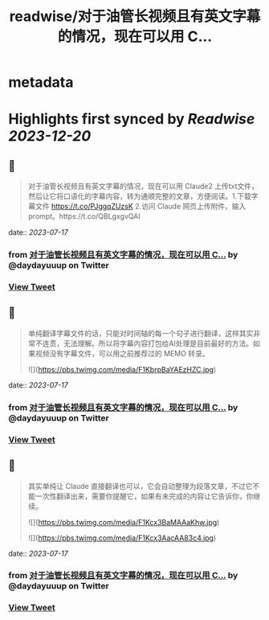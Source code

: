 :PROPERTIES:
:title: readwise/对于油管长视频且有英文字幕的情况，现在可以用 C...
:END:


* metadata
:PROPERTIES:
:author: [[daydayuuup on Twitter]]
:full-title: "对于油管长视频且有英文字幕的情况，现在可以用 C..."
:category: [[tweets]]
:url: https://twitter.com/daydayuuup/status/1680573627303952385
:image-url: https://pbs.twimg.com/profile_images/1708716174207557632/ss_G7Y4U.jpg
:END:

* Highlights first synced by [[Readwise]] [[2023-12-20]]
** 📌
#+BEGIN_QUOTE
对于油管长视频且有英文字幕的情况，现在可以用 Claude2 上传txt文件，然后让它将口语化的字幕内容，转为通顺完整的文章，方便阅读。1.下载字幕文件 https://t.co/PJggqZUzsK 2.访问 Claude 网页上传附件，输入prompt。https://t.co/QBLgxgvQAI 
#+END_QUOTE
    date:: [[2023-07-17]]
*** from _对于油管长视频且有英文字幕的情况，现在可以用 C..._ by @daydayuuup on Twitter
*** [[https://twitter.com/daydayuuup/status/1680573627303952385][View Tweet]]
** 📌
#+BEGIN_QUOTE
单纯翻译字幕文件的话，只能对时间轴的每一个句子进行翻译，这样其实非常不连贯，无法理解。所以将字幕内容打包给AI处理是目前最好的方法。如果视频没有字幕文件，可以用之前推荐过的 MEMO 转录。 

![](https://pbs.twimg.com/media/F1KbrpBaYAEzHZC.jpg) 
#+END_QUOTE
    date:: [[2023-07-17]]
*** from _对于油管长视频且有英文字幕的情况，现在可以用 C..._ by @daydayuuup on Twitter
*** [[https://twitter.com/daydayuuup/status/1680576793281978369][View Tweet]]
** 📌
#+BEGIN_QUOTE
其实单纯让 Claude 直接翻译也可以，它会自动整理为段落文章，不过它不能一次性翻译出来，需要你提醒它，如果有未完成的内容让它告诉你，你继续。 

![](https://pbs.twimg.com/media/F1Kcx3BaMAAaKhw.jpg) 

![](https://pbs.twimg.com/media/F1Kcx3AacAA83c4.jpg) 
#+END_QUOTE
    date:: [[2023-07-17]]
*** from _对于油管长视频且有英文字幕的情况，现在可以用 C..._ by @daydayuuup on Twitter
*** [[https://twitter.com/daydayuuup/status/1680578005662412802][View Tweet]]